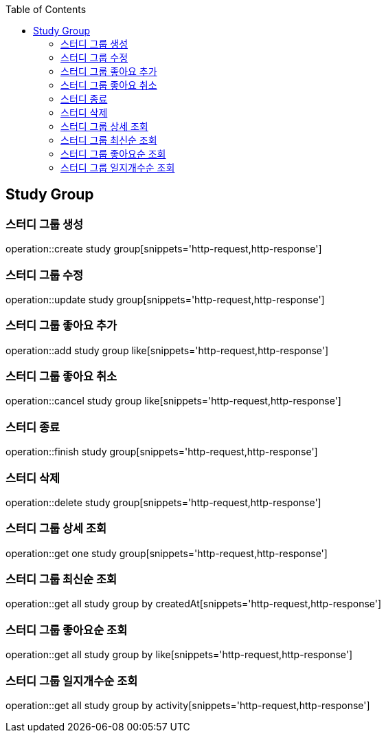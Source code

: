 :doctype: book
:icons: font
:source-highlighter: highlightjs
:toc: left
:toclevels: 4

== Study Group
=== 스터디 그룹 생성
operation::create study group[snippets='http-request,http-response']

=== 스터디 그룹 수정
operation::update study group[snippets='http-request,http-response']

=== 스터디 그룹 좋아요 추가
operation::add study group like[snippets='http-request,http-response']

=== 스터디 그룹 좋아요 취소
operation::cancel study group like[snippets='http-request,http-response']

=== 스터디 종료
operation::finish study group[snippets='http-request,http-response']

=== 스터디 삭제
operation::delete study group[snippets='http-request,http-response']

=== 스터디 그룹 상세 조회
operation::get one study group[snippets='http-request,http-response']

=== 스터디 그룹 최신순 조회
operation::get all study group by createdAt[snippets='http-request,http-response']

=== 스터디 그룹 좋아요순 조회
operation::get all study group by like[snippets='http-request,http-response']

=== 스터디 그룹 일지개수순 조회
operation::get all study group by activity[snippets='http-request,http-response']
